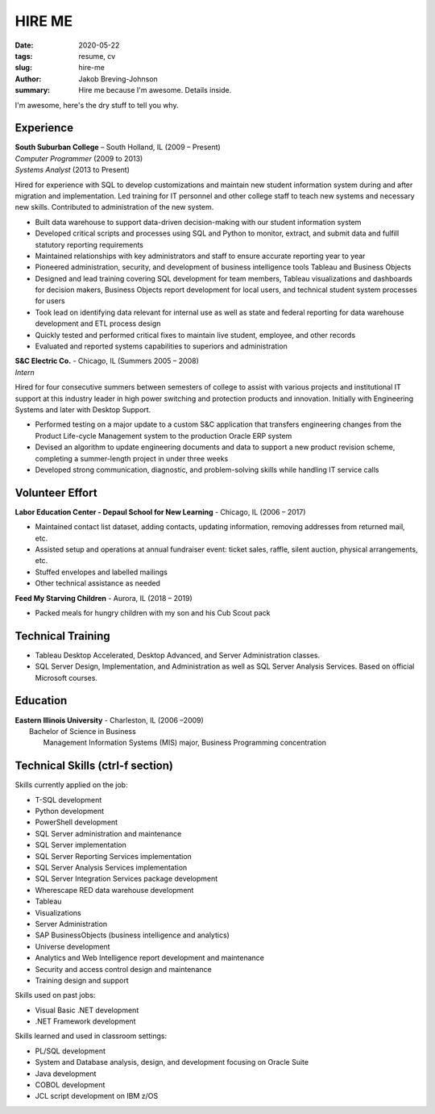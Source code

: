 HIRE ME
#######

:date: 2020-05-22
:tags: resume, cv
:slug: hire-me
:author: Jakob Breving-Johnson
:summary: Hire me because I'm awesome. Details inside.

I'm awesome, here's the dry stuff to tell you why.

Experience
----------
| **South Suburban College** – South Holland, IL (2009 – Present)
| *Computer Programmer* (2009 to 2013)
| *Systems Analyst* (2013 to Present)

Hired for experience with SQL to develop customizations and maintain new student information system during and after migration and implementation. Led training for IT personnel and other college staff to teach new systems and necessary new skills. Contributed to administration of the new system.

- Built data warehouse to support data-driven decision-making with our student information system
- Developed critical scripts and processes using SQL and Python to monitor, extract, and submit data and fulfill statutory reporting requirements
- Maintained relationships with key administrators and staff to ensure accurate reporting year to year
- Pioneered administration, security, and development of business intelligence tools Tableau and Business Objects
- Designed and lead training covering SQL development for team members, Tableau visualizations and dashboards for decision makers, Business Objects report development for local users, and technical student system processes for users
- Took lead on identifying data relevant for internal use as well as state and federal reporting for data warehouse development and ETL process design
- Quickly tested and performed critical fixes to maintain live student, employee, and other records
- Evaluated and reported systems capabilities to superiors and administration

| **S&C Electric Co.** - Chicago, IL (Summers 2005 – 2008)  
| *Intern*

Hired for four consecutive summers between semesters of college to assist with various projects and institutional IT support at this industry leader in high power switching and protection products and innovation. Initially with Engineering Systems and later with Desktop Support.

- Performed testing on a major update to a custom S&C application that transfers engineering changes from the Product Life-cycle Management system to the production Oracle ERP system
- Devised an algorithm to update engineering documents and data to support a new product revision scheme, completing  a summer-length project in under three weeks
- Developed strong communication, diagnostic, and problem-solving skills while handling IT service calls


Volunteer Effort
----------------

**Labor Education Center - Depaul School for New Learning** - Chicago, IL (2006 – 2017)  

- Maintained contact list dataset, adding contacts, updating information, removing addresses from returned mail, etc.
- Assisted setup and operations at annual fundraiser event: ticket sales, raffle, silent auction, physical arrangements, etc.
- Stuffed envelopes and labelled mailings
- Other technical assistance as needed

**Feed My Starving Children** - Aurora, IL (2018 – 2019)  

- Packed meals for hungry children with my son and his Cub Scout pack

Technical Training
------------------

- Tableau Desktop Accelerated, Desktop Advanced, and Server Administration classes. 
- SQL Server Design, Implementation, and Administration as well as SQL Server Analysis Services. Based on official Microsoft courses.


Education
---------

| **Eastern Illinois University** - Charleston, IL (2006 –2009)  
|     Bachelor of Science in Business  
|         Management Information Systems (MIS) major, Business Programming concentration  


Technical Skills (ctrl-f section)
---------------------------------

Skills currently applied on the job:

- T-SQL development
- Python development
- PowerShell development
- SQL Server administration and maintenance
- SQL Server implementation
- SQL Server Reporting Services implementation
- SQL Server Analysis Services implementation
- SQL Server Integration Services package development
- Wherescape RED data warehouse development
- Tableau
- Visualizations
- Server Administration
- SAP BusinessObjects (business intelligence and analytics)
- Universe development
- Analytics and Web Intelligence report development and maintenance
- Security and access control design and maintenance
- Training design and support


Skills used on past jobs:

- Visual Basic .NET development
- .NET Framework development


Skills learned and used in classroom settings:

- PL/SQL development
- System and Database analysis, design, and development focusing on Oracle Suite
- Java development
- COBOL development
- JCL script development on IBM z/OS
